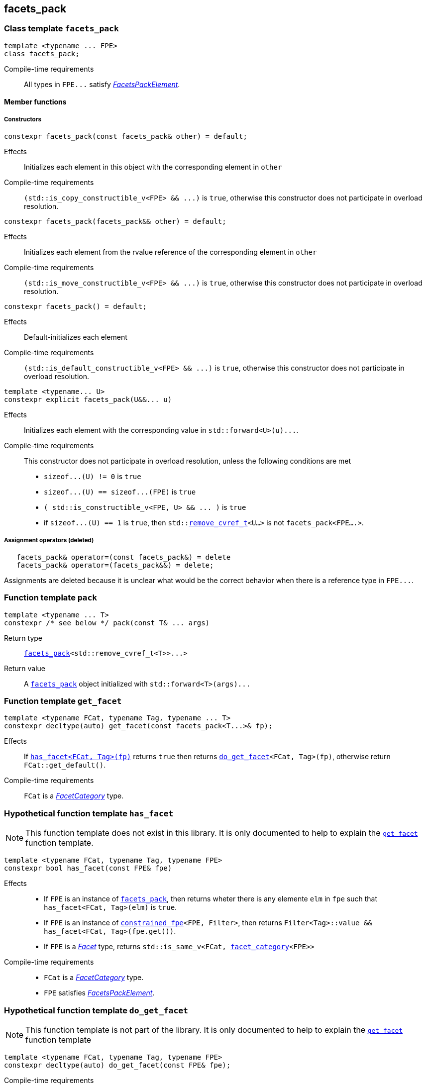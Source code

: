 ////
Copyright (C) (See commit logs on github.com/robhz786/strf)
Distributed under the Boost Software License, Version 1.0.
(See accompanying file LICENSE_1_0.txt or copy at
http://www.boost.org/LICENSE_1_0.txt)
////

:facets_pack: <<facets_pack,facets_pack>>
:constrained_fpe: <<constrained_fpe,constrained_fpe>>

:get_facet: <<get_facet,get_facet>>
:facet_category: <<facet_category,facet_category>>
:facet_traits: <<facet_traits,facet_traits>>
:FacetCategory: <<FacetCategory, FacetCategory>>
:FacetsPackElement: <<FacetsPackElement, FacetsPackElement>>
:remove_cvref_t: link:https://en.cppreference.com/w/cpp/types/remove_cvref[remove_cvref_t]
:UnaryTypeTrait: link:https://en.cppreference.com/w/cpp/named_req/UnaryTypeTrait[UnaryTypeTrait]

== facets_pack

[[facets_pack]]
=== Class template `facets_pack`

====
[source,cpp]
----
template <typename ... FPE>
class facets_pack;
----
Compile-time requirements:: All types in `FPE\...` satisfy
 <<FacetsPackElement, _FacetsPackElement_>>.
====

==== Member functions
===== Constructors
====
[source,cpp]
----
constexpr facets_pack(const facets_pack& other) = default;
----
Effects:: Initializes each element in this object with the corresponding element in `other`
Compile-time requirements:: `(std::is_copy_constructible_v<FPE> && \...)` is `true`,
      otherwise this constructor does not participate in overload resolution.
====
====
[source,cpp]
----
constexpr facets_pack(facets_pack&& other) = default;
----
Effects:: Initializes each element from the
          rvalue reference of the corresponding element in `other`
Compile-time requirements:: `(std::is_move_constructible_v<FPE> && \...)` is `true`, otherwise this
          constructor does not participate in overload resolution.
====
====
[source,cpp]
----
constexpr facets_pack() = default;
----
Effects:: Default-initializes each element
Compile-time requirements:: `(std::is_default_constructible_v<FPE> && \...)` is `true`, otherwise this
          constructor does not participate in overload resolution.
====
====
[source,cpp]
----
template <typename... U>
constexpr explicit facets_pack(U&&... u)
----
Effects:: Initializes each element with the corresponding value in `std::forward<U>(u)\...`.
Compile-time requirements:: This constructor does not participate in overload resolution, unless the following conditions are met
- `sizeof\...(U) != 0` is `true`
- `sizeof\...(U) == sizeof\...(FPE)` is `true`
- `( std::is_constructible_v<FPE, U> && \... )` is `true`
- if `sizeof\...(U) == 1` is `true`, then `std::{remove_cvref_t}<U...>` is not `facets_pack<FPE....>`.
====
===== Assignment operators (deleted)
====
[source,cpp]
----
   facets_pack& operator=(const facets_pack&) = delete
   facets_pack& operator=(facets_pack&&) = delete;
----
Assignments are deleted because it is unclear what would be the correct
behavior when there is a reference type in `FPE\...`.
====

[[pack]]
=== Function template `pack`
====
[source,cpp]
----
template <typename ... T>
constexpr /* see below */ pack(const T& ... args)
----
Return type:: `{facets_pack}<std::remove_cvref_t<T>>\...>`
Return value:: A `{facets_pack}` object initialized with `std::forward<T>(args)\...`
====

=== Function template `get_facet` [[get_facet]]
====
[source,cpp]
----
template <typename FCat, typename Tag, typename ... T>
constexpr decltype(auto) get_facet(const facets_pack<T...>& fp);
----
Effects:: If <<has_facet, `has_facet<FCat, Tag>(fp)`>> returns `true` then
          returns `<<do_get_facet,do_get_facet>><FCat, Tag>(fp)`, otherwise
          return `FCat::get_default()`.
Compile-time requirements::  `FCat` is a _{FacetCategory}_ type.
====

[[has_facet]]
=== Hypothetical function template `has_facet`
NOTE: This function template does not exist in this library.
       It is only documented to help to explain the
      `{get_facet}` function template.
====
[source,cpp]
----
template <typename FCat, typename Tag, typename FPE>
constexpr bool has_facet(const FPE& fpe)
----
Effects::
- If `FPE` is an instance of `{facets_pack}`, then returns wheter there
  is any elemente `elm` in `fpe` such that `has_facet<FCat, Tag>(elm)`
  is `true`.
- If `FPE` is an instance of `{constrained_fpe}<FPE, Filter>`,
  then returns `Filter<Tag>::value && has_facet<FCat, Tag>(fpe.get())`.
- If `FPE` is a  <<Facet,_Facet_>> type, returns `std::is_same_v<FCat, {facet_category}<FPE>>`

Compile-time requirements::
- `FCat` is a _{FacetCategory}_ type.
- `FPE` satisfies <<FacetsPackElement, _FacetsPackElement_>>.
====


[[do_get_facet]]
=== Hypothetical function template `do_get_facet`
NOTE: This function template is not part of the library.
      It is only documented to help to explain the
      `{get_facet}` function template
====
[source,cpp]
----
template <typename FCat, typename Tag, typename FPE>
constexpr decltype(auto) do_get_facet(const FPE& fpe);
----
Compile-time requirements::
- `FCat` satisfies _{FacetCategory}_.
- `FPE` satisfies <<FacetsPackElement,_FacetsPackElement_>>.
- `has_facet<FCat, Tag>(fpe)` is `true`.
====

[[constrained_fpe]]
=== Class template `constrained_fpe`

====
[source,cpp]
----
template <template <class> class Filter, typename FPE>
class constrained_fpe;
----
The class template `constrained_fpe` is designed to be used in
`{facets_pack}`. `constrained_fpe<Filter, FPE>`
holds a value of `FPE` that will only be returned by
`{get_facet}<Category, Tag>` if `Filter<Tag>::value` is `true`.

Compile-time requirements::
- `Filter` is a __{UnaryTypeTrait}__. For any type `T`, the expression
  `Filter<T>::value` must be well-formed and convertible to `bool`.
- `FPE` satisfies <<ConstrainableFacetsPackElement,_ConstrainableFacetsPackElement_>>.
====

==== Synopsis
[source,cpp,subs=normal]
----
namespace strf {

template <template <class> class Filter, typename FPE>
class constrained_fpe
{
public:
    // <<constrained_fpe_constructor,constructors>>
    constexpr constrained_fpe(const constrained_fpe&) = default;
    constexpr constrained_fpe(constrained_fpe&& other) = default;
    constexpr constrained_fpe() = default;

    template <typename U>
    constexpr constrained_fpe(U&&);

    // <<constrained_fpe_element_access,element access>>
    constexpr const FPE& get() const;

private:
    FPE element; // exposition only;
};

} // namespace strf
----

==== Member functions
[[constrained_fpe_constructor]]
===== Constructors

====
[source,cpp]
----
constexpr constrained_fpe(const constrained_fpe& other);
----
Effect:: Initializes the element of the `constrained_fpe` from
     the const reference of the element of `other`.
Compile-time requirements:: `std::is_copy_constructible<FPE>::value` is `true`,
      otherwise this constructor does not participate in overload resolution.
====
====
[source,cpp]
----
constexpr constrained_fpe(constrained_fpe&& other);
----
Effect:: Initializes the element of the `constrained_fpe` from
     the rvalue reference of the element of `other`.
Compile-time requirements:: `std::is_move_constructible<FPE>::value` is `true`,
      otherwise this constructor does not participate in overload resolution.

====
====
[source,cpp]
----
constexpr constrained_fpe();
----
Effect:: Default-initializes `element`.
Compile-time requirements:: `std::is_default_constructible<FPE>::value` is `true`,
      otherwise this constructor does not participate in overload resolution.
====

====
[source,cpp]
----
template <typename U>
constexpr explicit constrained_fpe(U&& arg);
----
Effect:: Initializes element with `std::forward<U>(arg)`.
Compile-time requirements:: `std::is_constructible<FPE, U>::value` is `true`,
      otherwise this constructor does not participate in overload resolution.
====

[[constrained_fpe_element_access]]
===== Element access

====
[source,cpp]
----
constexpr const FPE& get() const;
----
Effect:: Return the stored element;
====
=== Function template `constrain` [[constrain]]
====
[source]
----
template <template <class> class Filter, typename T>
constexpr constrained_fpe<Filter, U> constrain(const T& arg);
----
`constrain` is just a syntatic sugar to create a `{constrained_fpe}` object.

Return type:: `constrained_fpe<Filter, U>`, where `U` is
                `std::remove_cv_t<std::remove_reference_t<T>>`.
Return value:: `constrained_fpe<Filter, U>{ std::forward<T>(arg) }`
Compile-time requirements::
`T` is such that `U` satisfies <<FacetsPackElement, _FacetsPackElement_>>.
====

[[FacetsPackElement]]
=== Type requirement _FacetsPackElement_
A given type `F` satisfies _FacetsPackElement_ if, and only if, one of the following conditions is true:

- `F` is a <<Facet,_Facet_>> type.
- `F` is an instance of `{facets_pack}`.
- `F` is an instance of `{constrained_fpe}`.

////
- `F` is `const `F2&`, where `F2` satisfies one of the previous requirements.
- `F` is `const `F2&`, where `F2` satisfies <<Facet, _Facet_>>,
  and `facet_stored_by_value<F2>` is `false`.
////

[[ConstrainableFacetsPackElement]]
=== Type requirement _ConstrainableFacetsPackElement_
A given a type `F` is a _ConstrainableFacetsPackElement_ if, and only if,
one of the following conditions is true:

- `F` is a  <<Facet,_Facet_>> type and  `{facet_category}<F>::constrainable` is `true`.
- `F` is `{facets_pack}<F2\...>` and all types in `F2\...` are _ConstrainableFacetsPackElement_.
- `F` is an instance of `{constrained_fpe}`.

////
- If `F` is `const F2&`, then `F2` satifies the _ConstrainableFacetsPackElement_
  requirements.
////

[[Facet]]
=== Type requirement _Facet_
A given a type `F` satisfies `Facet` if all of the following conditions are met:

////
- If `F` is abstract or not _CopyConstructible_, then
  <<facet_stored_by_value `facet_stored_by_value<F>`>>
  must be `false`.
////
- `F` is https://en.cppreference.com/w/cpp/named_req/MoveConstructible[__MoveConstructible__]
- `{facet_category}<F>` satisfies the _{FacetCategory}_ requirements.

[[FacetCategory]]
=== Type requirement _FacetCagory_
A given a type `FCat` satisfies `FacetCategory` if:

- `FCat` has a static member function named `get_default` that takes
  no argument and whose return type is either `F` or `const F&`,
  where `F` is a type that satisfies the requirements associated to
  `FCat`.
- `FCat` has a member named `constrainable` that is a static constexpr
  value convertible to `bool`. ( If this value is `false` then
  the facets associated `FCat` can not be <<constrained_fpe,constrained>> ).

[[facet_traits]]
=== Class template `facet_traits`

This class template provides the <<Facet,Facet>> informations.
If you create a new facet, you can either define such informations as
members of the facet, or specialize `facet_traits`.

[source]
----
template <typename F>
class facet_traits
{
public:
    using category = /* Facet::category or void */;
};
----
==== Public members

====
[source]
----
typename /* */ category;
----
Same as `Facet::category` if such member exist and is a type,
otherwise it is an alias to `void`.
====
==== Specialization
====
[source]
----
template <typename F>
class facet_traits<const F>
{
public:
    using category = typename facet_traits<F>::category;
};
----
====

[[facet_category]]
=== Type alias `facet_category`
`facet_category` is just a syntatic sugar:
====
[source]
----
template <typename Facet>
using facet_category = facet_traits<Facet>::typename category;
----
====
